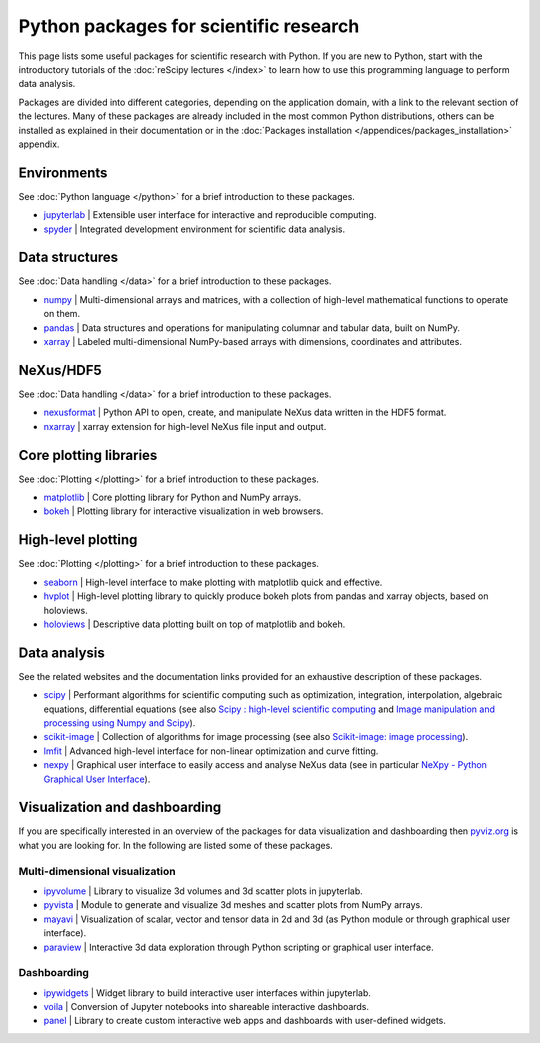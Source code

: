 =======================================
Python packages for scientific research
=======================================

This page lists some useful packages for scientific research with Python. If you are new to Python, start with the introductory tutorials of the :doc:`reScipy lectures </index>` to learn how to use this programming language to perform data analysis.

Packages are divided into different categories, depending on the application domain, with a link to the relevant section of the lectures. Many of these packages are already included in the most common Python distributions, others can be installed as explained in their documentation or in the :doc:`Packages installation </appendices/packages_installation>` appendix.


Environments
============
See :doc:`Python language </python>` for a brief introduction to these packages.

* `jupyterlab <https://jupyter.org/>`_ | Extensible user interface for interactive and reproducible computing.
* `spyder <https://docs.spyder-ide.org/>`_ | Integrated development environment for scientific data analysis.


Data structures
===============
See :doc:`Data handling </data>` for a brief introduction to these packages.

* `numpy <https://numpy.org/>`_ | Multi-dimensional arrays and matrices, with a collection of high-level mathematical functions to operate on them.
* `pandas <https://pandas.pydata.org/>`_ |  Data structures and operations for manipulating columnar and tabular data, built on NumPy.
* `xarray <https://xarray.pydata.org/>`_ | Labeled multi-dimensional NumPy-based arrays with dimensions, coordinates and attributes.


NeXus/HDF5
==========
See :doc:`Data handling </data>` for a brief introduction to these packages.

* `nexusformat <https://nexpy.github.io/nexpy/>`_ | Python API to open, create, and manipulate NeXus data written in the HDF5 format.
* `nxarray <https://nxarray.readthedocs.io/>`_ | xarray extension for high-level NeXus file input and output.


Core plotting libraries
=======================
See :doc:`Plotting </plotting>` for a brief introduction to these packages.

* `matplotlib <https://matplotlib.org/>`_ | Core plotting library for Python and NumPy arrays.
* `bokeh <http://bokeh.org/>`_ | Plotting library for interactive visualization in web browsers.


High-level plotting
===================
See :doc:`Plotting </plotting>` for a brief introduction to these packages.

* `seaborn <https://seaborn.pydata.org/>`_ | High-level interface to make plotting with matplotlib quick and effective.
* `hvplot <https://hvplot.holoviz.org/>`_ | High-level plotting library to quickly produce bokeh plots from pandas and xarray objects, based on holoviews.
* `holoviews <http://holoviews.org/>`_ | Descriptive data plotting built on top of matplotlib and bokeh.


Data analysis
=============
See the related websites and the documentation links provided for an exhaustive description of these packages.

* `scipy <https://scipy.org/>`_ | Performant algorithms for scientific computing such as optimization, integration, interpolation, algebraic equations, differential equations (see also `Scipy : high-level scientific computing <https://scipy-lectures.org/intro/scipy.html>`_ and `Image manipulation and processing using Numpy and Scipy <https://scipy-lectures.org/advanced/image_processing/index.html>`_).
* `scikit-image <https://scikit-image.org/>`_ | Collection of algorithms for image processing (see also `Scikit-image: image processing <https://scipy-lectures.org/packages/scikit-image/index.html>`_).
* `lmfit <https://lmfit.github.io/lmfit-py/>`_ | Advanced high-level interface for non-linear optimization and curve fitting.
* `nexpy <https://nexpy.github.io/nexpy/>`_ | Graphical user interface to easily access and analyse NeXus data (see in particular `NeXpy - Python Graphical User Interface <https://nexpy.github.io/nexpy/pythongui.html>`_).


Visualization and dashboarding
==============================

If you are specifically interested in an overview of the packages for data visualization and dashboarding then `pyviz.org <https://pyviz.org/>`_ is what you are looking for. In the following are listed some of these packages.


Multi-dimensional visualization
-------------------------------

* `ipyvolume <https://ipyvolume.readthedocs.io/>`_ | Library to visualize 3d volumes and 3d scatter plots in jupyterlab.
* `pyvista <https://docs.pyvista.org/>`_ | Module to generate and visualize 3d meshes and scatter plots from NumPy arrays.
* `mayavi <https://docs.enthought.com/mayavi/mayavi/>`_ | Visualization of scalar, vector and tensor data in 2d and 3d (as Python module or through graphical user interface).
* `paraview <https://www.paraview.org/>`_ | Interactive 3d data exploration through Python scripting or graphical user interface.


Dashboarding
------------

* `ipywidgets <https://ipywidgets.readthedocs.io/>`_ | Widget library to build interactive user interfaces within jupyterlab.
* `voila <https://voila.readthedocs.io/>`_ | Conversion of Jupyter notebooks into shareable interactive dashboards.
* `panel <https://panel.holoviz.org/>`_ | Library to create custom interactive web apps and dashboards with user-defined widgets.
